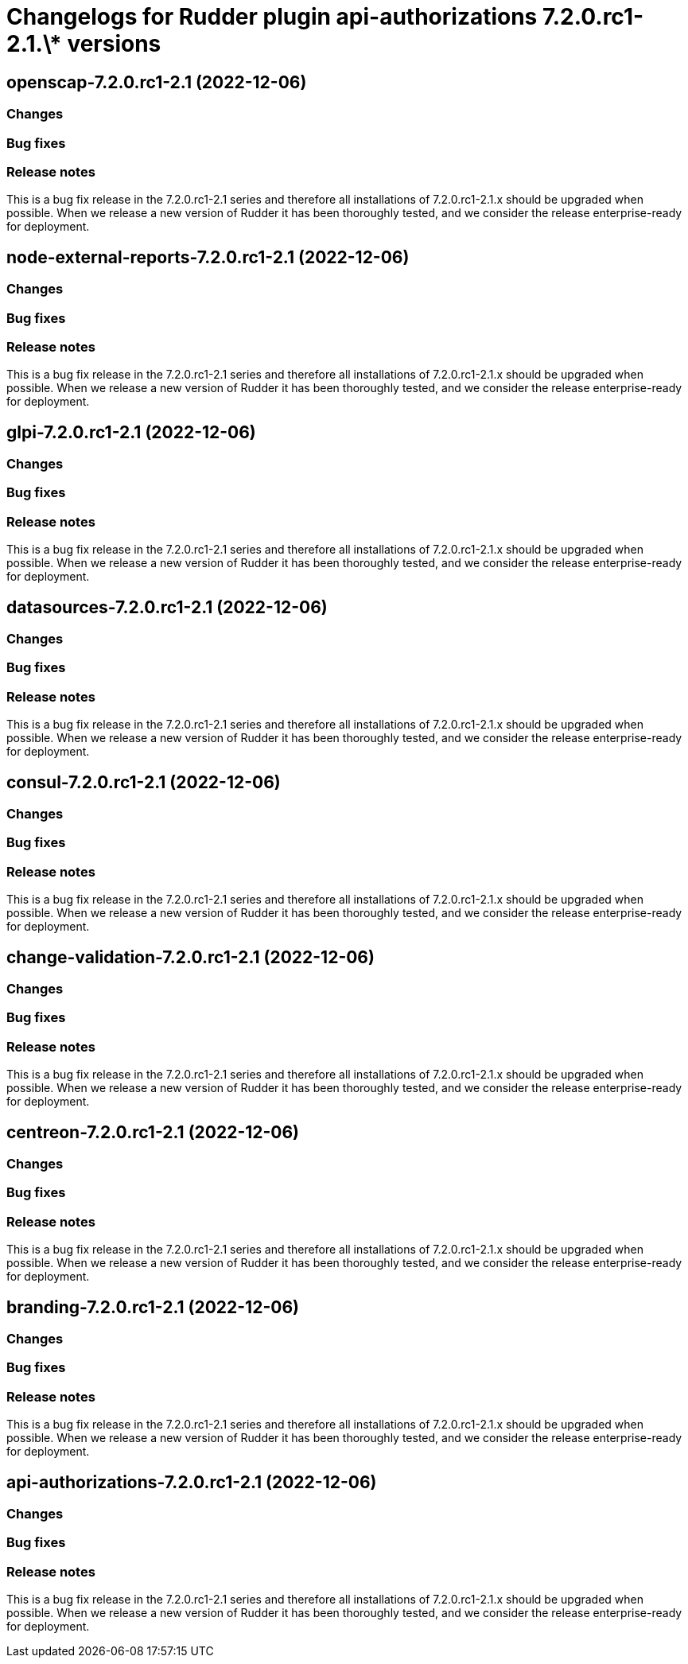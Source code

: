 = Changelogs for Rudder plugin api-authorizations 7.2.0.rc1-2.1.\* versions

== openscap-7.2.0.rc1-2.1 (2022-12-06)

=== Changes


=== Bug fixes

=== Release notes

This is a bug fix release in the 7.2.0.rc1-2.1 series and therefore all installations of 7.2.0.rc1-2.1.x should be upgraded when possible. When we release a new version of Rudder it has been thoroughly tested, and we consider the release enterprise-ready for deployment.

== node-external-reports-7.2.0.rc1-2.1 (2022-12-06)

=== Changes


=== Bug fixes

=== Release notes

This is a bug fix release in the 7.2.0.rc1-2.1 series and therefore all installations of 7.2.0.rc1-2.1.x should be upgraded when possible. When we release a new version of Rudder it has been thoroughly tested, and we consider the release enterprise-ready for deployment.

== glpi-7.2.0.rc1-2.1 (2022-12-06)

=== Changes


=== Bug fixes

=== Release notes

This is a bug fix release in the 7.2.0.rc1-2.1 series and therefore all installations of 7.2.0.rc1-2.1.x should be upgraded when possible. When we release a new version of Rudder it has been thoroughly tested, and we consider the release enterprise-ready for deployment.

== datasources-7.2.0.rc1-2.1 (2022-12-06)

=== Changes


=== Bug fixes

=== Release notes

This is a bug fix release in the 7.2.0.rc1-2.1 series and therefore all installations of 7.2.0.rc1-2.1.x should be upgraded when possible. When we release a new version of Rudder it has been thoroughly tested, and we consider the release enterprise-ready for deployment.

== consul-7.2.0.rc1-2.1 (2022-12-06)

=== Changes


=== Bug fixes

=== Release notes

This is a bug fix release in the 7.2.0.rc1-2.1 series and therefore all installations of 7.2.0.rc1-2.1.x should be upgraded when possible. When we release a new version of Rudder it has been thoroughly tested, and we consider the release enterprise-ready for deployment.

== change-validation-7.2.0.rc1-2.1 (2022-12-06)

=== Changes


=== Bug fixes

=== Release notes

This is a bug fix release in the 7.2.0.rc1-2.1 series and therefore all installations of 7.2.0.rc1-2.1.x should be upgraded when possible. When we release a new version of Rudder it has been thoroughly tested, and we consider the release enterprise-ready for deployment.

== centreon-7.2.0.rc1-2.1 (2022-12-06)

=== Changes


=== Bug fixes

=== Release notes

This is a bug fix release in the 7.2.0.rc1-2.1 series and therefore all installations of 7.2.0.rc1-2.1.x should be upgraded when possible. When we release a new version of Rudder it has been thoroughly tested, and we consider the release enterprise-ready for deployment.

== branding-7.2.0.rc1-2.1 (2022-12-06)

=== Changes


=== Bug fixes

=== Release notes

This is a bug fix release in the 7.2.0.rc1-2.1 series and therefore all installations of 7.2.0.rc1-2.1.x should be upgraded when possible. When we release a new version of Rudder it has been thoroughly tested, and we consider the release enterprise-ready for deployment.

== api-authorizations-7.2.0.rc1-2.1 (2022-12-06)

=== Changes


=== Bug fixes

=== Release notes

This is a bug fix release in the 7.2.0.rc1-2.1 series and therefore all installations of 7.2.0.rc1-2.1.x should be upgraded when possible. When we release a new version of Rudder it has been thoroughly tested, and we consider the release enterprise-ready for deployment.

